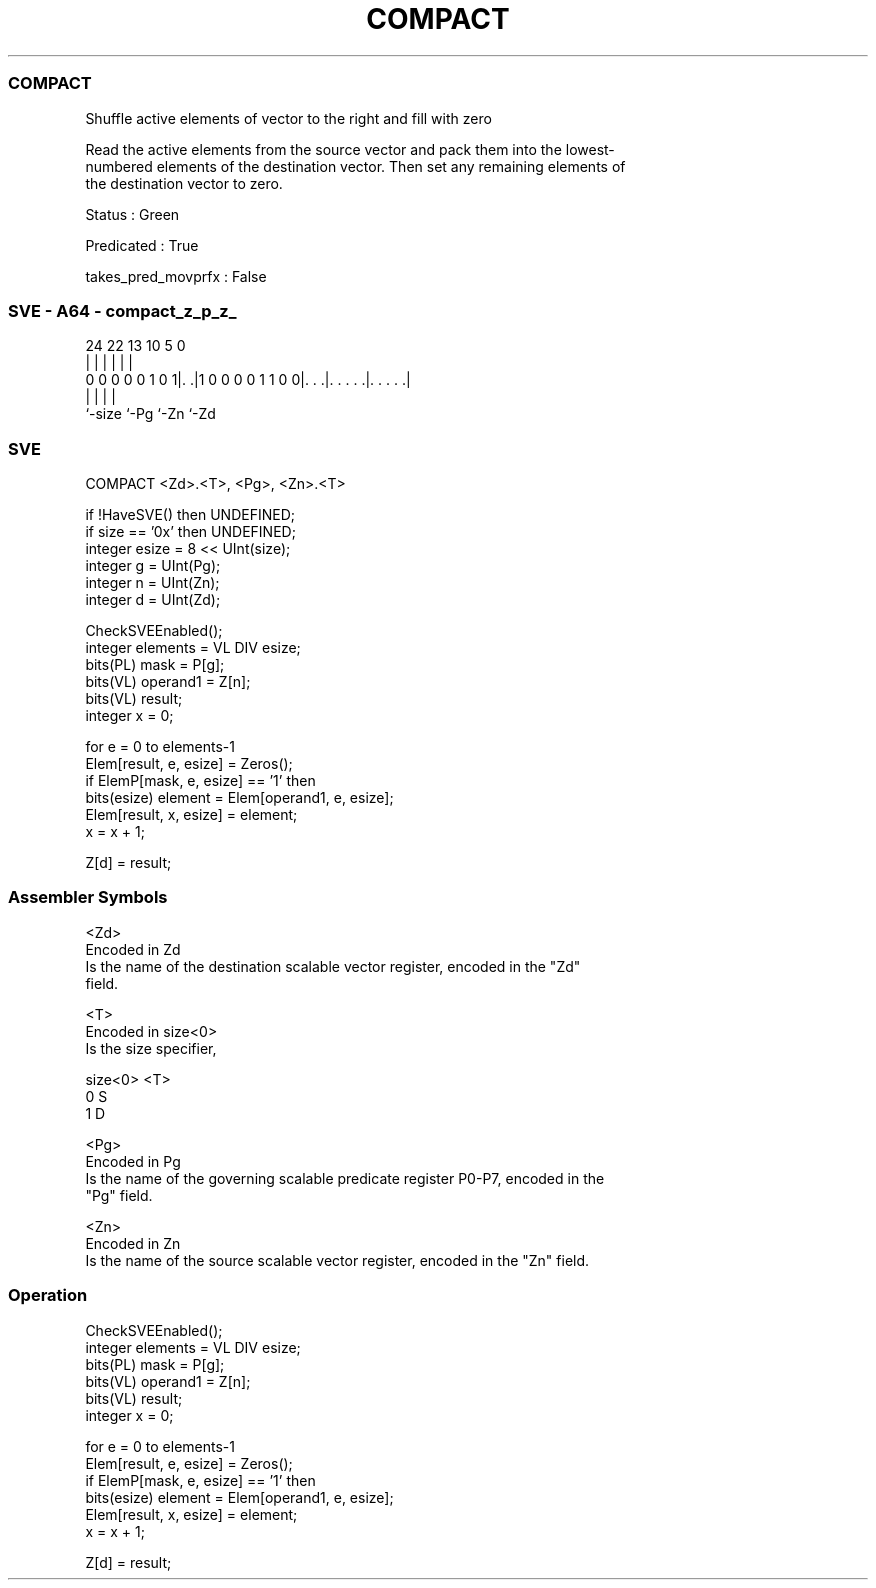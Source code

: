 .nh
.TH "COMPACT" "7" " "  "instruction" "sve"
.SS COMPACT
 Shuffle active elements of vector to the right and fill with zero

 Read the active elements from the source vector and pack them into the lowest-
 numbered elements of the destination vector. Then set any remaining elements of
 the destination vector to zero.

 Status : Green

 Predicated : True

 takes_pred_movprfx : False



.SS SVE - A64 - compact_z_p_z_
 
                                                                   
                                                                   
                                                                   
                 24  22                13    10         5         0
                  |   |                 |     |         |         |
   0 0 0 0 0 1 0 1|. .|1 0 0 0 0 1 1 0 0|. . .|. . . . .|. . . . .|
                  |                     |     |         |
                  `-size                `-Pg  `-Zn      `-Zd
  
  
 
.SS SVE
 
 COMPACT <Zd>.<T>, <Pg>, <Zn>.<T>
 
 if !HaveSVE() then UNDEFINED;
 if size == '0x' then UNDEFINED;
 integer esize = 8 << UInt(size);
 integer g = UInt(Pg);
 integer n = UInt(Zn);
 integer d = UInt(Zd);
 
 CheckSVEEnabled();
 integer elements = VL DIV esize;
 bits(PL) mask = P[g];
 bits(VL) operand1 = Z[n];
 bits(VL) result;
 integer x = 0;
 
 for e = 0 to elements-1
     Elem[result, e, esize] = Zeros();
     if ElemP[mask, e, esize] == '1' then
         bits(esize) element = Elem[operand1, e, esize];
         Elem[result, x, esize] = element;
         x = x + 1;
 
 Z[d] = result;
 

.SS Assembler Symbols

 <Zd>
  Encoded in Zd
  Is the name of the destination scalable vector register, encoded in the "Zd"
  field.

 <T>
  Encoded in size<0>
  Is the size specifier,

  size<0> <T> 
  0       S   
  1       D   

 <Pg>
  Encoded in Pg
  Is the name of the governing scalable predicate register P0-P7, encoded in the
  "Pg" field.

 <Zn>
  Encoded in Zn
  Is the name of the source scalable vector register, encoded in the "Zn" field.



.SS Operation

 CheckSVEEnabled();
 integer elements = VL DIV esize;
 bits(PL) mask = P[g];
 bits(VL) operand1 = Z[n];
 bits(VL) result;
 integer x = 0;
 
 for e = 0 to elements-1
     Elem[result, e, esize] = Zeros();
     if ElemP[mask, e, esize] == '1' then
         bits(esize) element = Elem[operand1, e, esize];
         Elem[result, x, esize] = element;
         x = x + 1;
 
 Z[d] = result;

